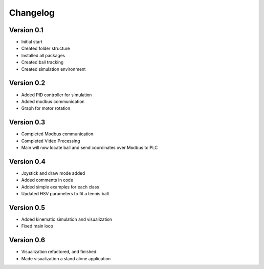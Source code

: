 =========
Changelog
=========

Version 0.1
===========

- Initial start
- Created folder structure
- Installed all packages
- Created ball tracking
- Created simulation environment

Version 0.2
===========

- Added PID controller for simulation
- Added modbus communication
- Graph for motor rotation

Version 0.3
===========

- Completed Modbus communication
- Completed Video Processing
- Main will now locate ball and send coordinates over Modbus to PLC

Version 0.4
===========

- Joystick and draw mode added
- Added comments in code
- Added simple examples for each class
- Updated HSV parameters to fit a tennis ball

Version 0.5
===========
- Added kinematic simulation and visualization
- Fixed main loop

Version 0.6
===========
- Visualization refactored, and finished
- Made visualization a stand alone application